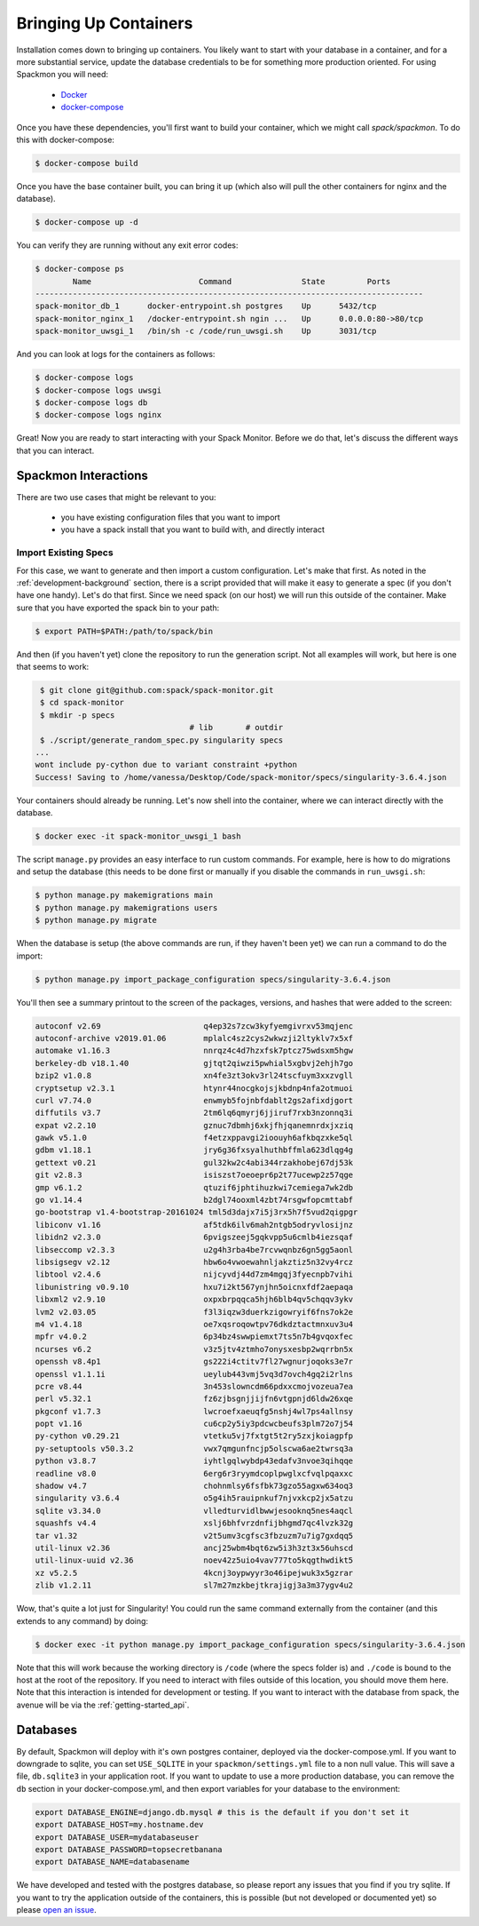 .. _getting-started_install:

======================
Bringing Up Containers
======================

Installation comes down to bringing up containers. You likely want to start with
your database in a container, and for a more substantial service, update
the database credentials to be for something more production oriented.
For using Spackmon you will need:

 - `Docker <https://docs.docker.com/get-docker/>`_
 - `docker-compose <https://docs.docker.com/compose/install/>`_

Once you have these dependencies, you'll first want to build your container, which we might call `spack/spackmon`.
To do this with docker-compose:


.. code-block:: console

    $ docker-compose build
      
Once you have the base container built, you can bring it up (which also will pull
the other containers for nginx and the database).


.. code-block:: console

    $ docker-compose up -d


You can verify they are running without any exit error codes:

.. code-block:: console

    $ docker-compose ps
            Name                       Command               State         Ports       
    -----------------------------------------------------------------------------------
    spack-monitor_db_1      docker-entrypoint.sh postgres    Up      5432/tcp          
    spack-monitor_nginx_1   /docker-entrypoint.sh ngin ...   Up      0.0.0.0:80->80/tcp
    spack-monitor_uwsgi_1   /bin/sh -c /code/run_uwsgi.sh    Up      3031/tcp  


And you can look at logs for the containers as follows:

.. code-block:: console

    $ docker-compose logs
    $ docker-compose logs uwsgi
    $ docker-compose logs db
    $ docker-compose logs nginx


Great! Now you are ready to start interacting with your Spack Monitor. Before we
do that, let's discuss the different ways that you can interact.    

Spackmon Interactions
=====================

There are two use cases that might be relevant to you:

 - you have existing configuration files that you want to import
 - you have a spack install that you want to build with, and directly interact
 
Import Existing Specs
*********************

For this case, we want to generate and then import a custom configuration. Let's make
that first. As noted in the :ref:`development-background` section, there is a script provided
that will make it easy to generate a spec (if you don't have one handy). Let's do that first.
Since we need spack (on our host) we will run this outside of the container.
Make sure that you have exported the spack bin to your path:

.. code-block:: console

    $ export PATH=$PATH:/path/to/spack/bin


And then (if you haven't yet) clone the repository to run the generation script.
Not all examples will work, but here is one that seems to work:

.. code-block:: console

     $ git clone git@github.com:spack/spack-monitor.git
     $ cd spack-monitor
     $ mkdir -p specs
                                     # lib       # outdir
     $ ./script/generate_random_spec.py singularity specs
    ...
    wont include py-cython due to variant constraint +python
    Success! Saving to /home/vanessa/Desktop/Code/spack-monitor/specs/singularity-3.6.4.json


Your containers should already be running. Let's now shell into the container, 
where we can interact directly with the database.

.. code-block:: console
   
   $ docker exec -it spack-monitor_uwsgi_1 bash


The script ``manage.py`` provides an easy interface to run custom commands. For example,
here is how to do migrations and setup the database (this needs to be done first or manually
if you disable the commands in ``run_uwsgi.sh``:

.. code-block:: console

    $ python manage.py makemigrations main
    $ python manage.py makemigrations users
    $ python manage.py migrate
    

When the database is setup (the above commands are run, if they haven't been yet)
we can run a command to do the import:

.. code-block:: console

    $ python manage.py import_package_configuration specs/singularity-3.6.4.json
    
    
You'll then see a summary printout to the screen of the packages, versions, and hashes
that were added to the screen:


.. code-block:: console

    autoconf v2.69                      q4ep32s7zcw3kyfyemgivrxv53mqjenc   
    autoconf-archive v2019.01.06        mplalc4sz2cys2wkwzji2ltyklv7x5xf   
    automake v1.16.3                    nnrqz4c4d7hzxfsk7ptcz75wdsxm5hgw   
    berkeley-db v18.1.40                gjtqt2qiwzi5pwhial5xgbvj2ehjh7go   
    bzip2 v1.0.8                        xn4fe3zt3okv3rl24tscfuym3xxzvgll   
    cryptsetup v2.3.1                   htynr44nocgkojsjkbdnp4nfa2otmuoi   
    curl v7.74.0                        enwmyb5fojnbfdablt2gs2afixdjgort   
    diffutils v3.7                      2tm6lq6qmyrj6jjiruf7rxb3nzonnq3i   
    expat v2.2.10                       gznuc7dbmhj6xkjfhjqanemnrdxjxziq   
    gawk v5.1.0                         f4etzxppavgi2ioouyh6afkbqzxke5ql   
    gdbm v1.18.1                        jry6g36fxsyalhuthbffmla623dlqg4g   
    gettext v0.21                       gul32kw2c4abi344rzakhobej67dj53k   
    git v2.8.3                          isiszst7oeoepr6p2t77ucewp2z57qge   
    gmp v6.1.2                          qtuzif6jphtihuzkwi7cemiega7wk2db   
    go v1.14.4                          b2dgl74ooxml4zbt74rsgwfopcmttabf   
    go-bootstrap v1.4-bootstrap-20161024 tml5d3dajx7i5j3rx5h7f5vud2qigpgr   
    libiconv v1.16                      af5tdk6ilv6mah2ntgb5odryvlosijnz   
    libidn2 v2.3.0                      6pvigszeej5gqkvpp5u6cmlb4iezsqaf   
    libseccomp v2.3.3                   u2g4h3rba4be7rcvwqnbz6gn5gg5aonl   
    libsigsegv v2.12                    hbw6o4vwoewahnljakztiz5n32vy4rcz   
    libtool v2.4.6                      nijcyvdj44d7zm4mgqj3fyecnpb7vihi   
    libunistring v0.9.10                hxu7i2kt567ynjhn5oicnxfdf2aepaqa   
    libxml2 v2.9.10                     oxpxbrpqqca5hjh6blb4qv5chqqv3ykv   
    lvm2 v2.03.05                       f3l3iqzw3duerkzigowryif6fns7ok2e   
    m4 v1.4.18                          oe7xqsroqowtpv76dkdztactmnxuv3u4   
    mpfr v4.0.2                         6p34bz4swwpiemxt7ts5n7b4gvqoxfec   
    ncurses v6.2                        v3z5jtv4ztmho7onysxesbp2wqrrbn5x   
    openssh v8.4p1                      gs222i4ctitv7fl27wgnurjoqoks3e7r   
    openssl v1.1.1i                     ueylub443vmj5vq3d7ovch4gq2i2rlns   
    pcre v8.44                          3n453slowncdm66pdxxcmojvozeua7ea   
    perl v5.32.1                        fz6zjbsgnjjijfn6vtgpnjd6ldw26xqe   
    pkgconf v1.7.3                      lwcroefxaeuqfg5nshj4wl7ps4allnsy   
    popt v1.16                          cu6cp2y5iy3pdcwcbeufs3plm72o7j54   
    py-cython v0.29.21                  vtetku5vj7fxtgt5t2ry5zxjkoiagpfp   
    py-setuptools v50.3.2               vwx7qmgunfncjp5olscwa6ae2twrsq3a   
    python v3.8.7                       iyhtlgqlwybdp43edafv3nvoe3qihqqe   
    readline v8.0                       6erg6r3ryymdcoplpwglxcfvqlpqaxxc   
    shadow v4.7                         chohnmlsy6fsfbk73gzo55agxw634oq3   
    singularity v3.6.4                  o5g4ih5rauipnkuf7njvxkcp2jx5atzu   
    sqlite v3.34.0                      vlledturvidlbwwjesooknq5nes4aqcl   
    squashfs v4.4                       xslj6bhfvrzdnfijbhgmd7qc4lvzk32g   
    tar v1.32                           v2t5umv3cgfsc3fbzuzm7u7ig7gxdqq5   
    util-linux v2.36                    ancj25wbm4bqt6zw5i3h3zt3x56uhscd   
    util-linux-uuid v2.36               noev42z5uio4vav777to5kqgthwdikt5   
    xz v5.2.5                           4kcnj3oypwyyr3o46ipejwuk3x5gzrar   
    zlib v1.2.11                        sl7m27mzkbejtkrajigj3a3m37ygv4u2     
    
Wow, that's quite a lot just for Singularity! You could run the same command
externally from the container (and this extends to any command) by doing:

.. code-block:: console

    $ docker exec -it python manage.py import_package_configuration specs/singularity-3.6.4.json

Note that this will work because the working directory is ``/code`` (where the specs folder is)
and ``./code`` is bound to the host at the root of the repository.  If you need to interact
with files outside of this location, you should move them here.
Note that this interaction is intended for development or testing. If you
want to interact with the database from spack, the avenue will be via the
:ref:`getting-started_api`.

Databases
=========

By default, Spackmon will deploy with it's own postgres container, deployed
via the docker-compose.yml. If you want to downgrade to sqlite, you can
set ``USE_SQLITE`` in your ``spackmon/settings.yml`` file to a non null value.
This will save a file, ``db.sqlite3`` in your application root.
If you want to update to use a more production database, you can remove the 
``db`` section in your docker-compose.yml, and then export variables for 
your database to the environment:

.. code-block:: console

    export DATABASE_ENGINE=django.db.mysql # this is the default if you don't set it
    export DATABASE_HOST=my.hostname.dev
    export DATABASE_USER=mydatabaseuser
    export DATABASE_PASSWORD=topsecretbanana
    export DATABASE_NAME=databasename

We have developed and tested with the postgres database, so please report any issues
that you find if you try sqlite. If you want to try the application outside of the containers,
this is possible (but not developed or documented yet) so please `open an issue <https://github.com/spackmon/spack-monitor>`_.
